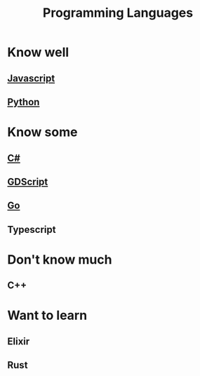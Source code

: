:PROPERTIES:
:ID:       358cf4cc-b5c5-4d13-a451-c001cb0fb607
:END:
#+title: Programming Languages

* Know well
** [[id:a39ecfb9-066d-4f6b-8cae-0f1c13345b0d][Javascript]]
** [[id:3a948b50-dedc-4fdf-a86c-05c1c3a9f230][Python]]

* Know some
** [[id:684e6719-609f-4a8a-a8fa-f11d0585ec10][C#]]
** [[id:546c5219-a381-451d-9b4c-fee71be7eb84][GDScript]]
** [[id:1acbf81c-8e58-447c-8b07-a61d9710031c][Go]]
** Typescript

* Don't know much
** C++

* Want to learn
** Elixir
** Rust
